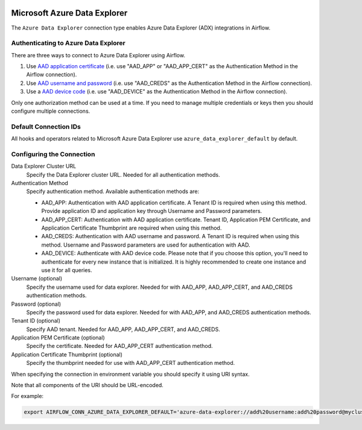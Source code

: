  .. Licensed to the Apache Software Foundation (ASF) under one
    or more contributor license agreements.  See the NOTICE file
    distributed with this work for additional information
    regarding copyright ownership.  The ASF licenses this file
    to you under the Apache License, Version 2.0 (the
    "License"); you may not use this file except in compliance
    with the License.  You may obtain a copy of the License at

 ..   http://www.apache.org/licenses/LICENSE-2.0

 .. Unless required by applicable law or agreed to in writing,
    software distributed under the License is distributed on an
    "AS IS" BASIS, WITHOUT WARRANTIES OR CONDITIONS OF ANY
    KIND, either express or implied.  See the License for the
    specific language governing permissions and limitations
    under the License.



.. _howto/connection:adx:

Microsoft Azure Data Explorer
=============================

The ``Azure Data Explorer`` connection type enables Azure Data Explorer (ADX) integrations in Airflow.

Authenticating to Azure Data Explorer
---------------------------------------

There are three ways to connect to Azure Data Explorer using Airflow.

1. Use `AAD application certificate
   <https://docs.microsoft.com/en-us/azure/active-directory/develop/active-directory-certificate-credentials>`_
   (i.e. use "AAD_APP" or "AAD_APP_CERT" as the Authentication Method in the Airflow connection).
2. Use `AAD username and password
   <https://docs.microsoft.com/en-us/azure/active-directory/authentication/concept-authentication-methods>`_
   (i.e. use "AAD_CREDS" as the Authentication Method in the Airflow connection).
3. Use a `AAD device code
   <https://docs.microsoft.com/en-us/azure/active-directory/develop/v2-oauth2-device-code>`_
   (i.e. use "AAD_DEVICE" as the Authentication Method in the Airflow connection).

Only one authorization method can be used at a time. If you need to manage multiple credentials or keys then you should
configure multiple connections.

Default Connection IDs
----------------------

All hooks and operators related to Microsoft Azure Data Explorer use ``azure_data_explorer_default`` by default.

Configuring the Connection
--------------------------

Data Explorer Cluster URL
    Specify the Data Explorer cluster URL. Needed for all authentication methods.

Authentication Method
    Specify authentication method. Available authentication methods are:

    * AAD_APP: Authentication with AAD application certificate. A Tenant ID is required when using this method. Provide application ID and application key through Username and Password parameters.

    * AAD_APP_CERT: Authentication with AAD application certificate. Tenant ID, Application PEM Certificate, and Application Certificate Thumbprint are required when using this method.

    * AAD_CREDS: Authentication with AAD username and password. A Tenant ID is required when using this method. Username and Password parameters are used for authentication with AAD.

    * AAD_DEVICE: Authenticate with AAD device code. Please note that if you choose this option, you'll need to authenticate for every new instance that is initialized. It is highly recommended to create one instance and use it for all queries.

Username (optional)
    Specify the username used for data explorer. Needed for with AAD_APP, AAD_APP_CERT, and AAD_CREDS authentication methods.

Password (optional)
    Specify the password used for data explorer. Needed for with AAD_APP, and AAD_CREDS authentication methods.

Tenant ID (optional)
    Specify AAD tenant. Needed for AAD_APP, AAD_APP_CERT, and AAD_CREDS.

Application PEM Certificate (optional)
    Specify the certificate. Needed for AAD_APP_CERT authentication method.

Application Certificate Thumbprint (optional)
    Specify the thumbprint needed for use with AAD_APP_CERT authentication method.

When specifying the connection in environment variable you should specify
it using URI syntax.

Note that all components of the URI should be URL-encoded.

For example:

.. code-block:: bash

   export AIRFLOW_CONN_AZURE_DATA_EXPLORER_DEFAULT='azure-data-explorer://add%20username:add%20password@mycluster.com?auth_method=AAD_APP&tenant=tenant+id'

